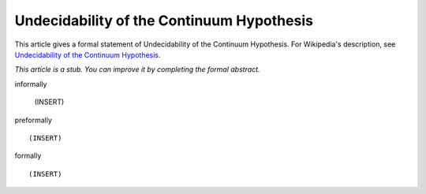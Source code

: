 Undecidability of the Continuum Hypothesis
------------------------------------------

This article gives a formal statement of Undecidability of the Continuum Hypothesis.  For Wikipedia's
description, see
`Undecidability of the Continuum Hypothesis <https://en.wikipedia.org/wiki/Continuum_hypothesis>`_.

*This article is a stub. You can improve it by completing
the formal abstract.*

informally

  (INSERT)

preformally ::

  (INSERT)

formally ::

  (INSERT)
